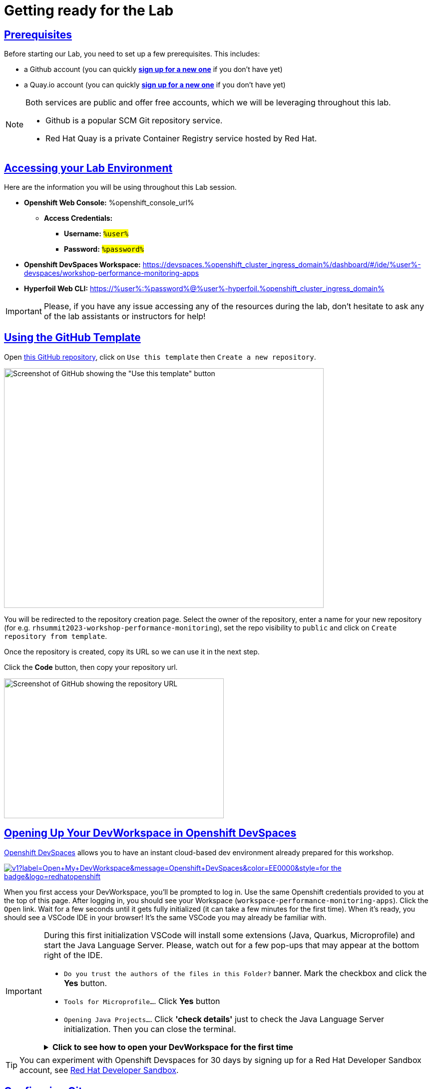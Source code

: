 :guid: %guid%
:user: %user%

:openshift_user_password: %password%
:openshift_console_url: %openshift_console_url%
:user_devworkspace_dashboard_url: https://devspaces.%openshift_cluster_ingress_domain%
:user_devworkspace_url: https://devspaces.%openshift_cluster_ingress_domain%/dashboard/#/ide/%user%-devspaces/workshop-performance-monitoring-apps
:template-github-url: https://github.com/redhat-na-ssa/workshop_performance-monitoring-apps.git
:hyperfoil_web_cli_url: https://%user%:%password%@%user%-hyperfoil.%openshift_cluster_ingress_domain%

:sectlinks:
:sectanchors:
:markup-in-source: verbatim,attributes,quotes

[[setup-project]]
= Getting ready for the Lab

== Prerequisites

Before starting our Lab, you need to set up a few prerequisites.
This includes:

* a Github account (you can quickly link:https://github.com/signup[*sign up for a new one*^] if you don't have yet)
* a Quay.io account (you can quickly link:https://quay.io/signin[*sign up for a new one*^] if you don't have yet)

[NOTE]
====
Both services are public and offer free accounts, which we will be leveraging throughout this lab. 

 * Github is a popular SCM Git repository service.
 * Red Hat Quay is a private Container Registry service hosted by Red Hat.
====

== Accessing your Lab Environment

Here are the information you will be using throughout this Lab session.

* *Openshift Web Console:* {openshift_console_url}
 ** *Access Credentials:*
  *** *Username:* #`{user}`#
  *** *Password:* #`{openshift_user_password}`#
* *Openshift DevSpaces Workspace:* {user_devworkspace_url}
* *Hyperfoil Web CLI:* {hyperfoil_web_cli_url}

[IMPORTANT]
====
Please, if you have any issue accessing any of the resources during the lab, don't hesitate to ask any of the lab assistants or instructors for help!
====

== Using the GitHub Template

Open link:{template-github-url}[this GitHub repository,window=_blank], click on `Use this template` then `Create a new repository`.

image::./imgs/module-2/github-template.png[Screenshot of GitHub showing the "Use this template" button,640,480,align=center]

You will be redirected to the repository creation page.
Select the owner of the repository, enter a name for your new repository (for e.g.
`rhsummit2023-workshop-performance-monitoring`), set the repo visibility to `public` and click on `Create repository from template`.

Once the repository is created, copy its URL so we can use it in the next step.

Click the **Code** button, then copy your repository url.

image::./imgs/module-2/github-clone.png[Screenshot of GitHub showing the repository URL,440,280,align=center]

== Opening Up Your DevWorkspace in Openshift DevSpaces

link:https://developers.redhat.com/products/openshift-dev-spaces/overview[Openshift DevSpaces^] allows you to have an instant cloud-based dev environment already prepared for this workshop.

image:https://img.shields.io/static/v1?label=Open+My+DevWorkspace&message=Openshift+DevSpaces&color=EE0000&style=for-the-badge&logo=redhatopenshift[link={user_devworkspace_url},title=Click to open your DevWorkspace on Openshift]


When you first access your DevWorkspace, you'll be prompted to log in. Use the same Openshift credentials provided to you at the top of this page. After logging in, you should see your Workspace (`workspace-performance-monitoring-apps`). Click the `Open` link. Wait for a few seconds until it gets fully initialized (it can take a few minutes for the first time). When it's ready, you should see a VSCode IDE in your browser! It's the same VSCode you may already be familiar with.

[IMPORTANT]
====
During this first initialization VSCode will install some extensions (Java, Quarkus, Microprofile) and start the Java Language Server.
Please, watch out for a few pop-ups that may appear at the bottom right of the IDE.

 * `Do you trust the authors of the files in this Folder?` banner. Mark the checkbox and click the *Yes* button.
 * `Tools for Microprofile...`. Click *Yes* button
 * `Opening Java Projects...`. Click *'check details'* just to check the Java Language Server initialization. Then you can close the terminal.

.*Click to see how to open your DevWorkspace for the first time*
[%collapsible]
======
image::./imgs/module-2/openshift-devspaces-first-access.gif[DevWorkspace initialization]
======
====


[TIP]
====
You can experiment with Openshift Devspaces for 30 days by signing up for a Red Hat Developer Sandbox account, see link:https://developers.redhat.com/developer-sandbox[Red Hat Developer Sandbox].
====

== Configuring Git
Your workspace has already cloned the workshop template repo. But before you start coding, you need to properly setup git for the first time inside your DevWorkspace. 

Open a new `Terminal` panel and execute the following commands:
[source, shell]
----
# set your name and email to sign commits
git config --global user.email "%user%@rhsummit2023.com"
git config --global user.name "%user% at RH Summit 2023"
# to avoid git asking your credentials all the time
git config --global credential.helper store
----

Now point your local git to your fork on your own GitHub account!

[source, shell]
----
# copy and paste your OWN git repo URL!!!
git remote set-url origin https://github.com/YOUR_GITHUB_ACCOUNT/your-repo-name.git
# check the remote address
git remote -v
----

[TIP]
====
You can open new VSCode Terminal  by using `'Ctrl + \`'` (or `'command + \`'` on MacOS)

.*Click to see how to open a new Terminal*
[%collapsible]
=====
image::./imgs/module-2/VSCode_terminal_git_add_remote.gif[VSCode new Terminal - git remote set-url]
=====

====


Now lets do an empty commit and push it to test our git setup.

[source, shell, role=copy]
----
git commit --allow-empty -m "Git setup"
git push
----

[NOTE]
====
At the first time you try to push a change to your remote git repo VSCode will show a pop-up 
saying 

"*The extension 'GitHub' wants to sign in using GitHub.*"

click `Allow`.

Next, another popup will show up at the bottom left saying 

"*Che could not authenticate to your Github account. The setup for Github OAuth provider is not complete.*"

Just close it!

Finally, it will ask for your personal git credentials. 

1. type your github `username` in the prompt that appears at the top middle of your IDE and hit `Enter`. 
2. type your github `password` and hit `Enter`.
+
[TIP]
=====
If you prefer to use a temporary *Personal Access Token (PAT)* in your Github account.

.*Click to see how to create one in your Github account*
[%collapsible]
======
image::./imgs/module-2/github_pat.gif[Github PAT setup]
======
=====

====

Now you should be good to start coding!

== Building the Initial Project
Using the same terminal build the projects using Maven (already present in your DevWorkspace):

[source,shell,role=copy]
----
mvn install -DskipTests
----

You should see an output similar to this:

[source,shell]
----
[INFO] ------------------------------------------------------------------------
[INFO] Reactor Summary for Modern Cloud-native Java runtimes performance monitoring on Red Hat Openshift! 1.0.0-SNAPSHOT:
[INFO] 
[INFO] Modern Cloud-native Java runtimes performance monitoring on Red Hat Openshift! SUCCESS [  0.015 s]
[INFO] Modern Cloud-native Java runtimes performance monitoring on Red Hat Openshift :: Micronaut SUCCESS [  5.301 s]
[INFO] Modern Cloud-native Java runtimes performance monitoring on Red Hat Openshift :: SpringBoot SUCCESS [  0.820 s]
[INFO] Modern Cloud-native Java runtimes performance monitoring on Red Hat Openshift :: Quarkus SUCCESS [  6.738 s]
[INFO] ------------------------------------------------------------------------
[INFO] BUILD SUCCESS
[INFO] ------------------------------------------------------------------------
[INFO] Total time:  15.121 s
[INFO] Finished at: 2023-05-03T20:27:25Z
[INFO] ------------------------------------------------------------------------
----

[NOTE]
====
Your workspace comes with all the tools you may need as a Java Developer to perform the dev inner-loop tasks (code, test, debug, change, etc).
Everything you use (tools and commands) in this workspace is defined using the *Devfile* standard -  a declarative open standard that uses `YAML` manifest to define your dev workspace stack.

Check link:https://devfile.io[Devfile.io] for more details.
====

Now that you have your development environment setup and that you can build the initial code, let's develop our three microservices.
